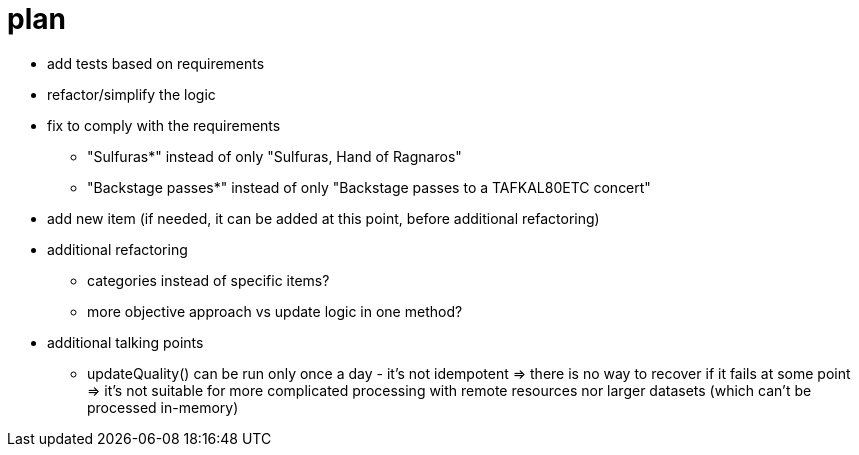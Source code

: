 = plan

* add tests based on requirements
* refactor/simplify the logic
* fix to comply with the requirements
   ** "Sulfuras*" instead of only "Sulfuras, Hand of Ragnaros"
   ** "Backstage passes*" instead of only "Backstage passes to a TAFKAL80ETC concert"
* add new item (if needed, it can be added at this point, before additional refactoring)
* additional refactoring
  ** categories instead of specific items?
  ** more objective approach vs update logic in one method?
* additional talking points
  ** updateQuality() can be run only once a day - it's not idempotent
  => there is no way to recover if it fails at some point
  => it's not suitable for more complicated processing with remote resources nor larger datasets (which can't be processed in-memory)

